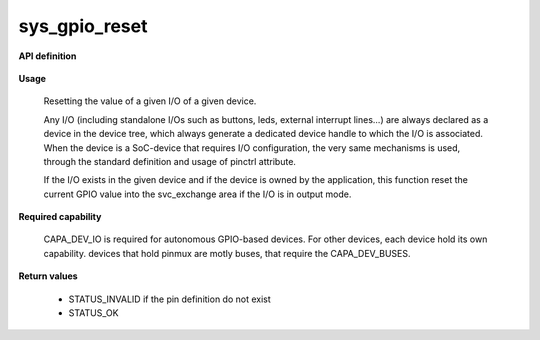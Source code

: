 sys_gpio_reset
""""""""""""""

**API definition**

   .. code-block:: rust
      :caption: Rust UAPI for gpio_reset syscall

      mod uapi {
         fn gpio_reset(device: devh_t, io_identifier: u8) -> Status
      }

   .. code-block:: c
      :caption: C UAPI for gpio_reset syscall

      enum Status sys_gpio_reset(devh_t device, uint8_t io_identifier);

**Usage**

   Resetting the value of a given I/O of a given device.

   Any I/O (including standalone I/Os such as buttons, leds, external interrupt lines...)
   are always declared as a device in the device tree, which always generate a dedicated
   device handle to which the I/O is associated.
   When the device is a SoC-device that requires I/O configuration, the very same
   mechanisms is used, through the standard definition and usage of pinctrl attribute.

   .. code-block:: dts
       :linenos:

       led0: led_0 {
   		compatible = "gpio-leds";
       	outpost,owner = <0xbabe>;
       	pinctrl-0 = <&led_pc7>;
       	status = "okay";
   	};

   If the I/O exists in the given device and if the device is owned by the application,
   this function reset the current GPIO value into the svc_exchange area if the
   I/O is in output mode.

   .. code-block:: C
      :linenos:
      :caption: getting I/O 0 from button

      if (sys_gpio_reset(myhandle, 0) != STATUS_OK) {
         // [...]
      }

**Required capability**

   CAPA_DEV_IO is required for autonomous GPIO-based devices. For other devices, each
   device hold its own capability. devices that hold pinmux are motly buses, that
   require the CAPA_DEV_BUSES.

**Return values**

   * STATUS_INVALID if the pin definition do not exist
   * STATUS_OK
